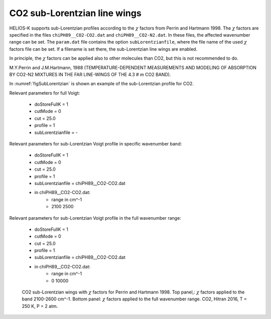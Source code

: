 CO2 sub-Lorentzian line wings
=============================


HELIOS-K supports sub-Lorentzian profiles according to the :math:`\chi` factors 
from Perrin and Hartmann 1998. The :math:`\chi` factors are specified in the files
``chiPH89__CO2-CO2.dat`` and ``chiPH89__CO2-N2.dat``. In these files, the affected 
wavenumber range can be set. The ``param.dat`` file contains the option
``subLorentzianfile``, where the file name of the used :math:`\chi` factors file
can be set. If a filename is set there, the sub-Lorentzian line wings are enabled.


In principle, the :math:`\chi` factors can be applied also to other molecules than
CO2, but this is not recommended to do.



M.Y.Perrin and J.M.Hartmann, 1988 (TEMPERATURE-DEPENDENT MEASUREMENTS AND MODELING OF ABSORPTION BY CO2-N2 MIXTURES
IN THE FAR LINE-WINGS OF THE 4.3 # m CO2 BAND).



In :numref:`figSubLorentzian` is shown an example of the sub-Lorentzian profile for CO2.


| Relevant parameters for full Voigt:

 - doStoreFullK = 1
 - cutMode = 0
 - cut = 25.0
 - profile = 1
 - subLorentzianfile = -

| Relevant parameters for sub-Lorentzian Voigt profile in specific wavenumber band:

 - doStoreFullK = 1
 - cutMode = 0
 - cut = 25.0
 - profile = 1
 - subLorentzianfile = chiPH89__CO2-CO2.dat

 - in chiPH89__CO2-CO2.dat:
    - range in cm^-1
    - 2100 2500
 
| Relevant parameters for sub-Lorentzian Voigt profile in the full wavenumber range:

 - doStoreFullK = 1
 - cutMode = 0
 - cut = 25.0
 - profile = 1
 - subLorentzianfile = chiPH89__CO2-CO2.dat

 - in chiPH89__CO2-CO2.dat:
    - range in cm^-1
    - 0 10000


 

.. figure:: ../../plots/SubLorentzian/plot001.png
   :name: figSubLorentzian

   CO2 sub-Lorentzian wings with :math:`\chi` factors for Perrin and Hartmann 1998. Top panel,:
   :math:`\chi` factors applied to the band 2100-2600 cm^-1. Bottom panel: :math:`\chi`  factors
   applied to the full wavenumber range. CO2, Hitran 2016, T = 250 K, P = 2 atm.

